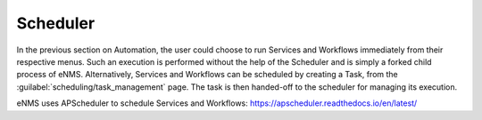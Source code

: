 =========
Scheduler
=========

In the previous section on Automation, the user could choose to run Services and Workflows immediately from their respective menus. Such an execution is performed without the help of the Scheduler and is simply a forked child process of eNMS. Alternatively, Services and Workflows can be scheduled by creating a Task, from the :guilabel:`scheduling/task_management` page. The task is then handed-off to the scheduler for managing its execution.

eNMS uses APScheduler to schedule Services and Workflows: https://apscheduler.readthedocs.io/en/latest/